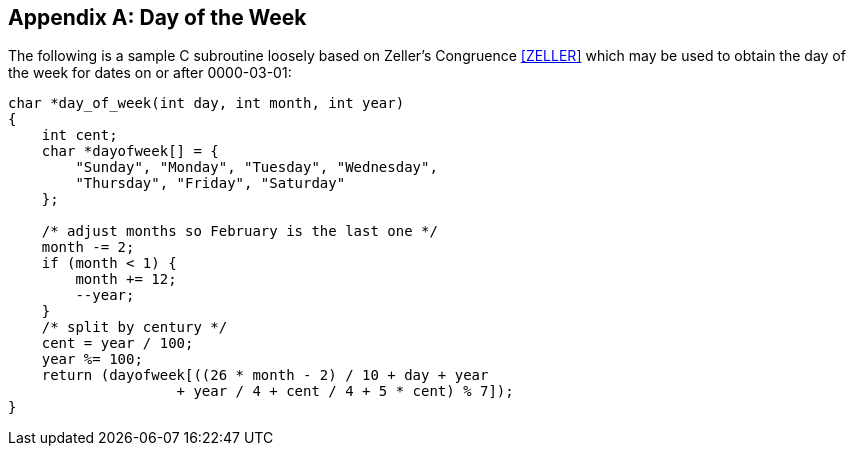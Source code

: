 [[annexA]]
[appendix]
== Day of the Week

The following is a sample C subroutine loosely based on Zeller's
Congruence <<ZELLER>> which may be used to obtain the day of the week
for dates on or after 0000-03-01:

[source,c]
--
char *day_of_week(int day, int month, int year)
{
    int cent;
    char *dayofweek[] = {
        "Sunday", "Monday", "Tuesday", "Wednesday",
        "Thursday", "Friday", "Saturday"
    };

    /* adjust months so February is the last one */
    month -= 2;
    if (month < 1) {
        month += 12;
        --year;
    }
    /* split by century */
    cent = year / 100;
    year %= 100;
    return (dayofweek[((26 * month - 2) / 10 + day + year
                    + year / 4 + cent / 4 + 5 * cent) % 7]);
}
--
